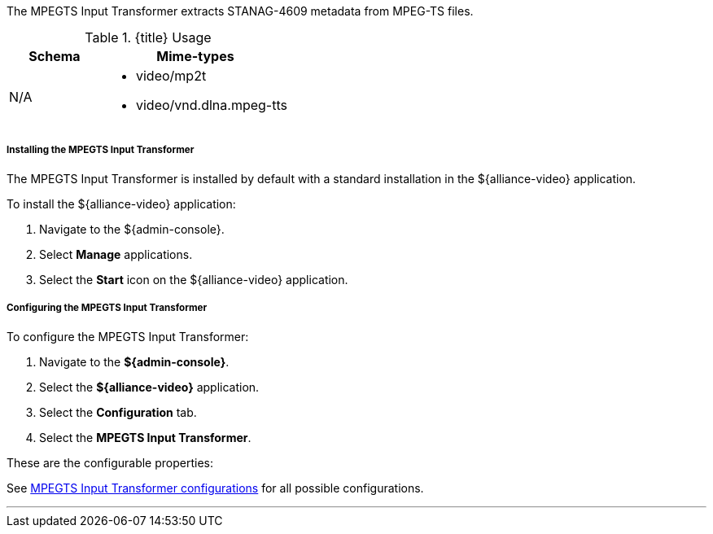 :title: MPEGTS Input Transformer
:type: transformer
:subtype: input
:status: published
:link: _mpegts_input_transformer
:summary: Extracts STANAG-4609 metadata from MPEG-TS files.

The MPEGTS Input Transformer extracts STANAG-4609 metadata from MPEG-TS files.

.{title} Usage
[cols="1,2" options="header"]
|===
|Schema
|Mime-types

|N/A
a|* video/mp2t
* video/vnd.dlna.mpeg-tts
|===

===== Installing the MPEGTS Input Transformer

The MPEGTS Input Transformer is installed by default with a standard installation in the ${alliance-video} application.

To install the ${alliance-video} application:

. Navigate to the ${admin-console}.
. Select *Manage* applications.
. Select the *Start* icon on the ${alliance-video} application.

===== Configuring the MPEGTS Input Transformer

To configure the MPEGTS Input Transformer:

. Navigate to the *${admin-console}*.
. Select the *${alliance-video}* application.
. Select the *Configuration* tab.
. Select the *MPEGTS Input Transformer*.

These are the configurable properties:

See <<{reference-prefix}org.codice.alliance.transformer.video.MpegTsInputTransformer,MPEGTS Input Transformer configurations>> for all possible configurations.

'''
